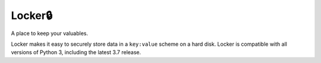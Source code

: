 ========
Locker🔒
========

A place to keep your valuables.

Locker makes it easy to securely store data in a ``key:value`` scheme on a hard disk.
Locker is compatible with all versions of Python 3, including the latest 3.7 release.
